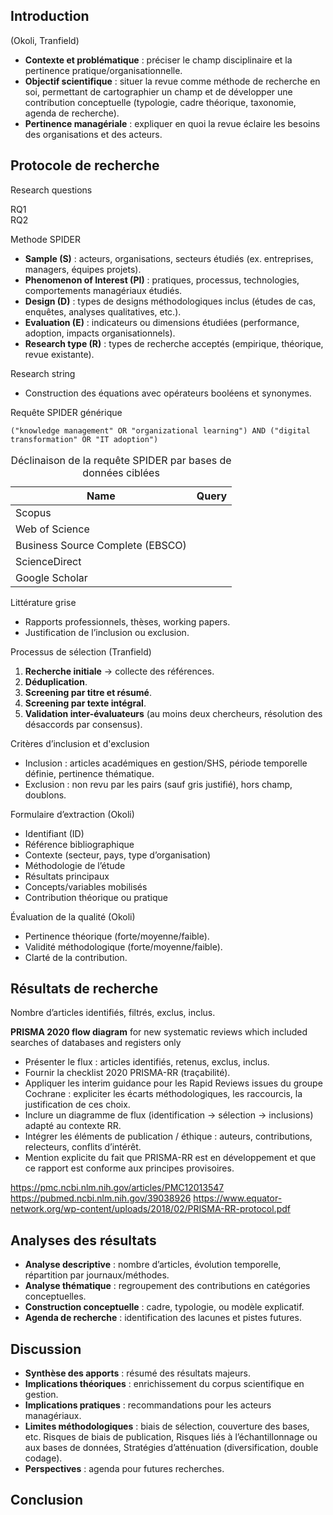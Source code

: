 #+glossary_sources: ~/org/glossary.org
** Introduction
(Okoli, Tranfield)
- **Contexte et problématique** : préciser le champ disciplinaire et la pertinence pratique/organisationnelle.
- **Objectif scientifique** : situer la revue comme méthode de recherche en soi, permettant de cartographier un champ et de développer une contribution conceptuelle (typologie, cadre théorique, taxonomie, agenda de recherche).
- **Pertinence managériale** : expliquer en quoi la revue éclaire les besoins des organisations et des acteurs.

** Protocole de recherche
Research questions
- RQ1 ::
- RQ2 ::

Methode SPIDER
- **Sample (S)** : acteurs, organisations, secteurs étudiés (ex. entreprises, managers, équipes projets).
- **Phenomenon of Interest (PI)** : pratiques, processus, technologies, comportements managériaux étudiés.
- **Design (D)** : types de designs méthodologiques inclus (études de cas, enquêtes, analyses qualitatives, etc.).
- **Evaluation (E)** : indicateurs ou dimensions étudiées (performance, adoption, impacts organisationnels).
- **Research type (R)** : types de recherche acceptés (empirique, théorique, revue existante).

Research string
- Construction des équations avec opérateurs booléens et synonymes.

#+CAPTION: Requête SPIDER générique
#+BEGIN_SRC :results verbatim
  ("knowledge management" OR "organizational learning") AND ("digital transformation" OR "IT adoption")
#+END_SRC

#+CAPTION: Déclinaison de la requête SPIDER par bases de données ciblées
| Name                             | Query |
|----------------------------------+-------|
| Scopus                           |       |
| Web of Science                   |       |
| Business Source Complete (EBSCO) |       |
| ScienceDirect                    |       |
| Google Scholar                   |       |

Littérature grise
- Rapports professionnels, thèses, working papers.
- Justification de l’inclusion ou exclusion.

Processus de sélection (Tranfield)
1. **Recherche initiale** → collecte des références.
2. **Déduplication**.
3. **Screening par titre et résumé**.
4. **Screening par texte intégral**.
5. **Validation inter-évaluateurs** (au moins deux chercheurs, résolution des désaccords par consensus).

Critères d’inclusion et d'exclusion
- Inclusion : articles académiques en gestion/SHS, période temporelle définie, pertinence thématique.
- Exclusion : non revu par les pairs (sauf gris justifié), hors champ, doublons.

Formulaire d’extraction (Okoli)
- Identifiant (ID)
- Référence bibliographique
- Contexte (secteur, pays, type d’organisation)
- Méthodologie de l’étude
- Résultats principaux
- Concepts/variables mobilisés
- Contribution théorique ou pratique

Évaluation de la qualité (Okoli)
- Pertinence théorique (forte/moyenne/faible).
- Validité méthodologique (forte/moyenne/faible).
- Clarté de la contribution.

** Résultats de recherche
Nombre d’articles identifiés, filtrés, exclus, inclus.

*PRISMA 2020 flow diagram* for new systematic reviews which included searches of databases and registers only
- Présenter le flux : articles identifiés, retenus, exclus, inclus.
- Fournir la checklist 2020 PRISMA-RR (traçabilité).
- Appliquer les interim guidance pour les Rapid Reviews issues du groupe Cochrane : expliciter les écarts méthodologiques, les raccourcis, la justification de ces choix.
- Inclure un diagramme de flux (identification → sélection → inclusions) adapté au contexte RR.
- Intégrer les éléments de publication / éthique : auteurs, contributions, relecteurs, conflits d’intérêt. 
- Mention explicite du fait que PRISMA-RR est en développement et que ce rapport est conforme aux principes provisoires. 
https://pmc.ncbi.nlm.nih.gov/articles/PMC12013547
https://pubmed.ncbi.nlm.nih.gov/39038926
https://www.equator-network.org/wp-content/uploads/2018/02/PRISMA-RR-protocol.pdf
  
** Analyses des résultats
- **Analyse descriptive** : nombre d’articles, évolution temporelle, répartition par journaux/méthodes.
- **Analyse thématique** : regroupement des contributions en catégories conceptuelles.
- **Construction conceptuelle** : cadre, typologie, ou modèle explicatif.
- **Agenda de recherche** : identification des lacunes et pistes futures.

** Discussion
- **Synthèse des apports** : résumé des résultats majeurs.
- **Implications théoriques** : enrichissement du corpus scientifique en gestion.
- **Implications pratiques** : recommandations pour les acteurs managériaux.
- **Limites méthodologiques** : biais de sélection, couverture des bases, etc. Risques de biais de publication, Risques liés à l’échantillonnage ou aux bases de données, Stratégies d’atténuation (diversification, double codage).
- **Perspectives** : agenda pour futures recherches.

** Conclusion
